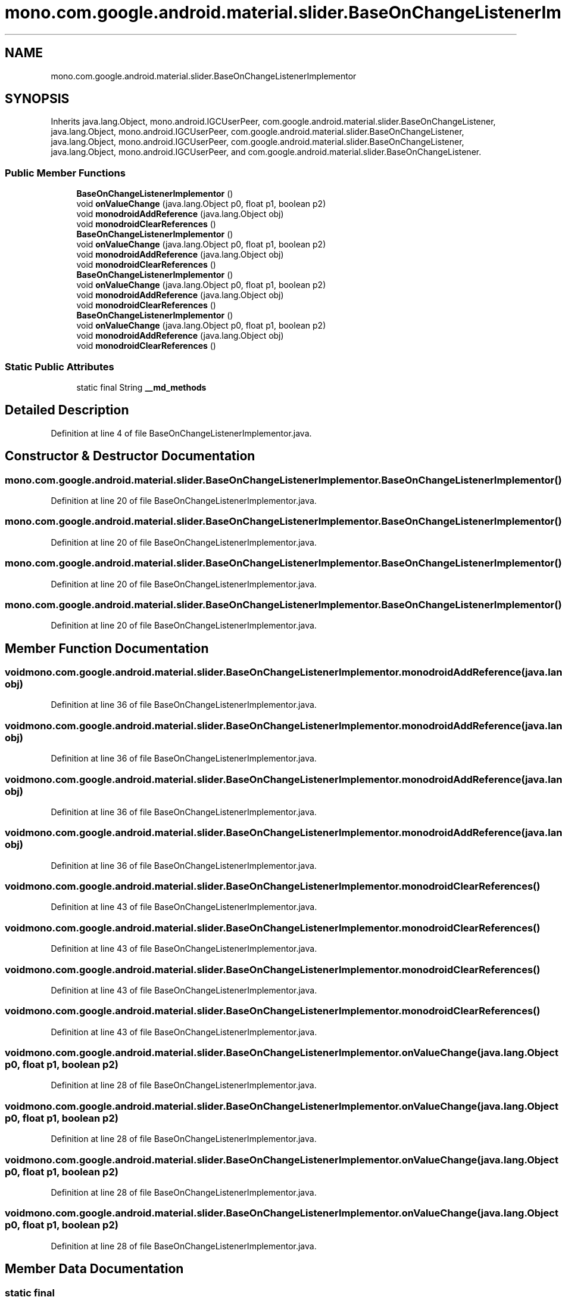.TH "mono.com.google.android.material.slider.BaseOnChangeListenerImplementor" 3 "Thu Apr 29 2021" "Version 1.0" "Green Quake" \" -*- nroff -*-
.ad l
.nh
.SH NAME
mono.com.google.android.material.slider.BaseOnChangeListenerImplementor
.SH SYNOPSIS
.br
.PP
.PP
Inherits java\&.lang\&.Object, mono\&.android\&.IGCUserPeer, com\&.google\&.android\&.material\&.slider\&.BaseOnChangeListener, java\&.lang\&.Object, mono\&.android\&.IGCUserPeer, com\&.google\&.android\&.material\&.slider\&.BaseOnChangeListener, java\&.lang\&.Object, mono\&.android\&.IGCUserPeer, com\&.google\&.android\&.material\&.slider\&.BaseOnChangeListener, java\&.lang\&.Object, mono\&.android\&.IGCUserPeer, and com\&.google\&.android\&.material\&.slider\&.BaseOnChangeListener\&.
.SS "Public Member Functions"

.in +1c
.ti -1c
.RI "\fBBaseOnChangeListenerImplementor\fP ()"
.br
.ti -1c
.RI "void \fBonValueChange\fP (java\&.lang\&.Object p0, float p1, boolean p2)"
.br
.ti -1c
.RI "void \fBmonodroidAddReference\fP (java\&.lang\&.Object obj)"
.br
.ti -1c
.RI "void \fBmonodroidClearReferences\fP ()"
.br
.ti -1c
.RI "\fBBaseOnChangeListenerImplementor\fP ()"
.br
.ti -1c
.RI "void \fBonValueChange\fP (java\&.lang\&.Object p0, float p1, boolean p2)"
.br
.ti -1c
.RI "void \fBmonodroidAddReference\fP (java\&.lang\&.Object obj)"
.br
.ti -1c
.RI "void \fBmonodroidClearReferences\fP ()"
.br
.ti -1c
.RI "\fBBaseOnChangeListenerImplementor\fP ()"
.br
.ti -1c
.RI "void \fBonValueChange\fP (java\&.lang\&.Object p0, float p1, boolean p2)"
.br
.ti -1c
.RI "void \fBmonodroidAddReference\fP (java\&.lang\&.Object obj)"
.br
.ti -1c
.RI "void \fBmonodroidClearReferences\fP ()"
.br
.ti -1c
.RI "\fBBaseOnChangeListenerImplementor\fP ()"
.br
.ti -1c
.RI "void \fBonValueChange\fP (java\&.lang\&.Object p0, float p1, boolean p2)"
.br
.ti -1c
.RI "void \fBmonodroidAddReference\fP (java\&.lang\&.Object obj)"
.br
.ti -1c
.RI "void \fBmonodroidClearReferences\fP ()"
.br
.in -1c
.SS "Static Public Attributes"

.in +1c
.ti -1c
.RI "static final String \fB__md_methods\fP"
.br
.in -1c
.SH "Detailed Description"
.PP 
Definition at line 4 of file BaseOnChangeListenerImplementor\&.java\&.
.SH "Constructor & Destructor Documentation"
.PP 
.SS "mono\&.com\&.google\&.android\&.material\&.slider\&.BaseOnChangeListenerImplementor\&.BaseOnChangeListenerImplementor ()"

.PP
Definition at line 20 of file BaseOnChangeListenerImplementor\&.java\&.
.SS "mono\&.com\&.google\&.android\&.material\&.slider\&.BaseOnChangeListenerImplementor\&.BaseOnChangeListenerImplementor ()"

.PP
Definition at line 20 of file BaseOnChangeListenerImplementor\&.java\&.
.SS "mono\&.com\&.google\&.android\&.material\&.slider\&.BaseOnChangeListenerImplementor\&.BaseOnChangeListenerImplementor ()"

.PP
Definition at line 20 of file BaseOnChangeListenerImplementor\&.java\&.
.SS "mono\&.com\&.google\&.android\&.material\&.slider\&.BaseOnChangeListenerImplementor\&.BaseOnChangeListenerImplementor ()"

.PP
Definition at line 20 of file BaseOnChangeListenerImplementor\&.java\&.
.SH "Member Function Documentation"
.PP 
.SS "void mono\&.com\&.google\&.android\&.material\&.slider\&.BaseOnChangeListenerImplementor\&.monodroidAddReference (java\&.lang\&.Object obj)"

.PP
Definition at line 36 of file BaseOnChangeListenerImplementor\&.java\&.
.SS "void mono\&.com\&.google\&.android\&.material\&.slider\&.BaseOnChangeListenerImplementor\&.monodroidAddReference (java\&.lang\&.Object obj)"

.PP
Definition at line 36 of file BaseOnChangeListenerImplementor\&.java\&.
.SS "void mono\&.com\&.google\&.android\&.material\&.slider\&.BaseOnChangeListenerImplementor\&.monodroidAddReference (java\&.lang\&.Object obj)"

.PP
Definition at line 36 of file BaseOnChangeListenerImplementor\&.java\&.
.SS "void mono\&.com\&.google\&.android\&.material\&.slider\&.BaseOnChangeListenerImplementor\&.monodroidAddReference (java\&.lang\&.Object obj)"

.PP
Definition at line 36 of file BaseOnChangeListenerImplementor\&.java\&.
.SS "void mono\&.com\&.google\&.android\&.material\&.slider\&.BaseOnChangeListenerImplementor\&.monodroidClearReferences ()"

.PP
Definition at line 43 of file BaseOnChangeListenerImplementor\&.java\&.
.SS "void mono\&.com\&.google\&.android\&.material\&.slider\&.BaseOnChangeListenerImplementor\&.monodroidClearReferences ()"

.PP
Definition at line 43 of file BaseOnChangeListenerImplementor\&.java\&.
.SS "void mono\&.com\&.google\&.android\&.material\&.slider\&.BaseOnChangeListenerImplementor\&.monodroidClearReferences ()"

.PP
Definition at line 43 of file BaseOnChangeListenerImplementor\&.java\&.
.SS "void mono\&.com\&.google\&.android\&.material\&.slider\&.BaseOnChangeListenerImplementor\&.monodroidClearReferences ()"

.PP
Definition at line 43 of file BaseOnChangeListenerImplementor\&.java\&.
.SS "void mono\&.com\&.google\&.android\&.material\&.slider\&.BaseOnChangeListenerImplementor\&.onValueChange (java\&.lang\&.Object p0, float p1, boolean p2)"

.PP
Definition at line 28 of file BaseOnChangeListenerImplementor\&.java\&.
.SS "void mono\&.com\&.google\&.android\&.material\&.slider\&.BaseOnChangeListenerImplementor\&.onValueChange (java\&.lang\&.Object p0, float p1, boolean p2)"

.PP
Definition at line 28 of file BaseOnChangeListenerImplementor\&.java\&.
.SS "void mono\&.com\&.google\&.android\&.material\&.slider\&.BaseOnChangeListenerImplementor\&.onValueChange (java\&.lang\&.Object p0, float p1, boolean p2)"

.PP
Definition at line 28 of file BaseOnChangeListenerImplementor\&.java\&.
.SS "void mono\&.com\&.google\&.android\&.material\&.slider\&.BaseOnChangeListenerImplementor\&.onValueChange (java\&.lang\&.Object p0, float p1, boolean p2)"

.PP
Definition at line 28 of file BaseOnChangeListenerImplementor\&.java\&.
.SH "Member Data Documentation"
.PP 
.SS "static final String mono\&.com\&.google\&.android\&.material\&.slider\&.BaseOnChangeListenerImplementor\&.__md_methods\fC [static]\fP"
@hide 
.PP
Definition at line 11 of file BaseOnChangeListenerImplementor\&.java\&.

.SH "Author"
.PP 
Generated automatically by Doxygen for Green Quake from the source code\&.
